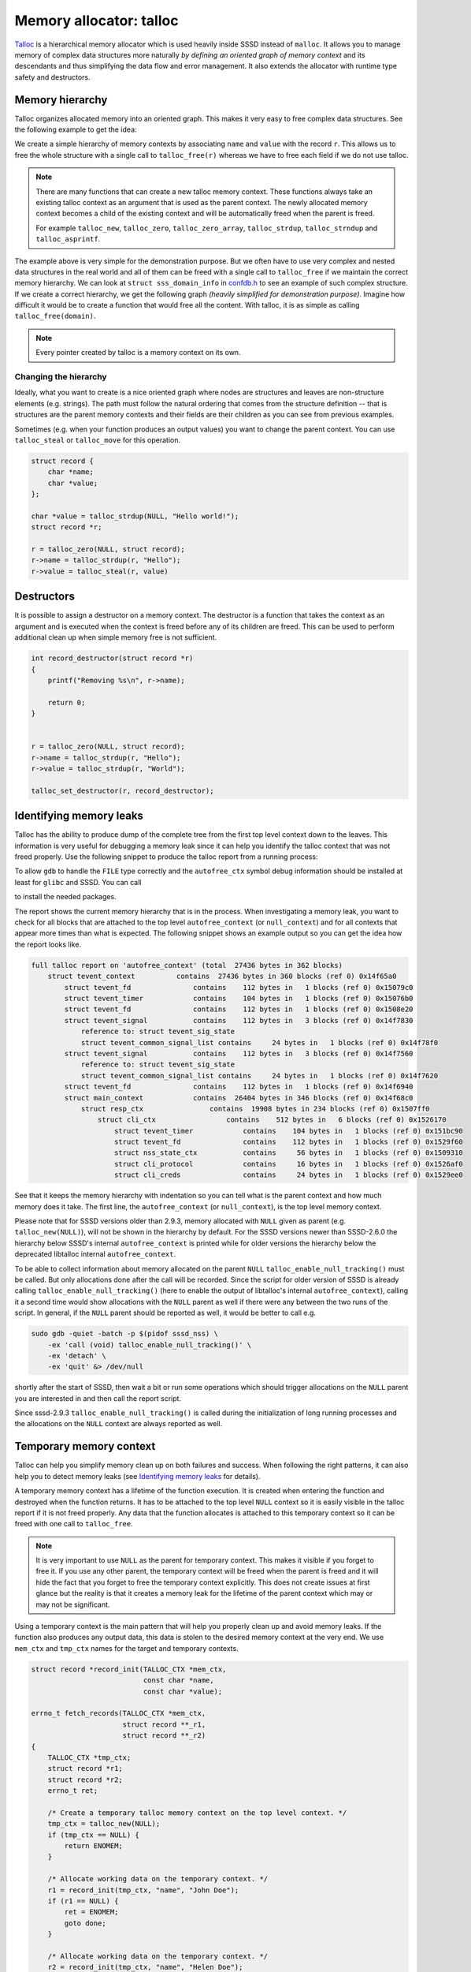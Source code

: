 Memory allocator: talloc
########################

`Talloc`_ is a hierarchical memory allocator which is used heavily inside SSSD
instead of ``malloc``. It allows you to manage memory of complex data structures
more naturally *by defining an oriented graph of memory context* and its
descendants and thus simplifying the data flow and error management. It also
extends the allocator with runtime type safety and destructors.

.. seealso::

    The talloc library provides many useful features and mastering it will help
    you to simplify the code and its logic a lot. However, this document
    provides only a basic description of talloc and its use cases and patterns
    inside the SSSD project. It is recommended for you to :tag:`strong` read the
    official `Talloc Tutorial`_ and `API Reference`_ to learn more about its
    features. :end-tag:`strong`

.. _Talloc: https://talloc.samba.org
.. _Talloc Tutorial: https://talloc.samba.org/talloc/doc/html/libtalloc__tutorial.html
.. _API Reference: https://talloc.samba.org/talloc/doc/html/group__talloc.html

Memory hierarchy
****************

Talloc organizes allocated memory into an oriented graph. This makes it very
easy to free complex data structures. See the following example to get the idea:

.. code-tabs::

    .. code-tab:: c
        :label: talloc

        struct record {
            char *name;
            char *value;
        };

        struct record *r;

        r = talloc_zero(NULL, struct record);
        r->name = talloc_strdup(r, "Hello");
        r->value = talloc_strdup(r, "World");

        talloc_free(r);

    .. code-tab:: c
        :label: malloc

        struct record {
            char *name;
            char *value;
        };

        struct record *r;

        r = malloc(sizeof(struct record));
        r->name = strdup("Hello");
        r->value = strdup("World");

        free(r->name);
        free(r->value);
        free(r);

We create a simple hierarchy of memory contexts by associating ``name`` and
``value`` with the record ``r``. This allows us to free the whole structure with
a single call to ``talloc_free(r)`` whereas we have to free each field if we do
not use talloc.

.. mermaid::

    graph TD
        r((r))
        n(name)
        v(value)

        linkStyle default interpolate basis
        style r fill:green,stroke:green,stroke-width:1px,fill-opacity:0.2

        r --> n
        r --> v

.. note::

    There are many functions that can create a new talloc memory context. These
    functions always take an existing talloc context as an argument that is used
    as the parent context. The newly allocated memory context becomes a child of
    the existing context and will be automatically freed when the parent is
    freed.

    For example ``talloc_new``, ``talloc_zero``,
    ``talloc_zero_array``, ``talloc_strdup``, ``talloc_strndup`` and
    ``talloc_asprintf``.

The example above is very simple for the demonstration purpose. But we often
have to use very complex and nested data structures in the real world and all of
them can be freed with a single call to ``talloc_free`` if we maintain the
correct memory hierarchy. We can look at ``struct sss_domain_info`` in
`confdb.h`_ to see an example of such complex structure. If we create a correct
hierarchy, we get the following graph *(heavily simplified for demonstration
purpose)*. Imagine how difficult it would be to create a function that would
free all the content. With talloc, it is as simple as calling
``talloc_free(domain)``.

.. mermaid::

    graph TD
        domain(domain)
        sysdb(sysdb)
        name(name)
        provider(provider)
        ldb(ldb)
        file(file)
        modules(modules)
        modules_child(...)
        rules(rules)
        rules_child(...)
        names(names)
        pattern(pattern)
        fmt(fmt)
        re(re)
        data(data)
        data_child(...)
        string(string)

        classDef struct fill:green,stroke:green,stroke-width:1px,fill-opacity:0.2
        linkStyle default interpolate basis
        class domain,sysdb,ldb,modules,rules,names,re,data struct

        domain --> name
        domain --> provider
        domain --> sysdb
        domain --> names
        sysdb --> ldb
        sysdb --> file
        ldb --> modules --> modules_child
        ldb --> rules --> rules_child
        names --> pattern
        names --> fmt
        names --> re
        re --> data --> data_child
        re --> string

.. code-tabs::

    .. code-tab:: c
        :label: talloc

        talloc_free(domain);

    .. code-tab:: c
        :label: malloc

        /* ... */

        void free_sysdb(struct struct sysdb_ctx *sysdb)
        {
            free(sysdb->file);
            free_ldb(sysdb->ldb);
            free(sysdb);
        }

        void free_domain(struct sss_domain_info *domain)
        {
            free(domain->name);
            free(domain->provider);
            free_sysdb(domain->sysdb);
            free_names(domain->names)
            free(domain);
        }

        free_domain(domain);

.. _confdb.h: https://github.com/SSSD/sssd/blob/master/src/confdb/confdb.h#L353

.. note::

    Every pointer created by talloc is a memory context on its own.

Changing the hierarchy
======================

Ideally, what you want to create is a nice oriented graph where nodes are
structures and leaves are non-structure elements (e.g. strings). The path must
follow the natural ordering that comes from the structure definition -- that is
structures are the parent memory contexts and their fields are their children as
you can see from previous examples.

Sometimes (e.g. when your function produces an output values) you want to change
the parent context. You can use ``talloc_steal`` or ``talloc_move`` for this
operation.

.. code-block:: c

    struct record {
        char *name;
        char *value;
    };

    char *value = talloc_strdup(NULL, "Hello world!");
    struct record *r;

    r = talloc_zero(NULL, struct record);
    r->name = talloc_strdup(r, "Hello");
    r->value = talloc_steal(r, value)

Destructors
***********

It is possible to assign a destructor on a memory context. The destructor is a
function that takes the context as an argument and is executed when the context
is freed before any of its children are freed. This can be used to perform
additional clean up when simple memory free is not sufficient.

.. code-block:: c

    int record_destructor(struct record *r)
    {
        printf("Removing %s\n", r->name);

        return 0;
    }


    r = talloc_zero(NULL, struct record);
    r->name = talloc_strdup(r, "Hello");
    r->value = talloc_strdup(r, "World");

    talloc_set_destructor(r, record_destructor);

.. seealso::

    Checkout the example from the official `Tutorial
    <https://talloc.samba.org/talloc/doc/html/libtalloc__destructors.html>`_.

Identifying memory leaks
************************

Talloc has the ability to produce dump of the complete tree from the first top
level context down to the leaves. This information is very useful for debugging
a memory leak since it can help you identify the talloc context that was not
freed properly. Use the following snippet to produce the talloc report from a
running process:

.. code-tabs::

    .. plain-tab::
        :label: sssd-2.9.3+

        .. code-block::

            PROCESS=$(pidof sssd_nss)
            FILE=/tmp/talloc.$PROCESS
            sudo gdb -quiet -batch -p $PROCESS \
                -ex "set \$file = (FILE*)fopen(\"$FILE\", \"w+\")" \
                -ex 'call (void) talloc_report_full(0, $file)' \
                -ex 'detach' \
                -ex 'quit' &> /dev/null

        Since sssd-2.9.3 ``talloc_enable_null_tracking()`` is called when
        starting long running processes. As a result all allocations are
        reported by ``talloc_report_full()`` when used on
        NULL(``0``).

    .. plain-tab::
        :label: sssd-2.6 - sssd-2.9.2

        .. code-block::

            PROCESS=$(pidof sssd_nss)
            FILE=/tmp/talloc.$PROCESS
            sudo gdb -quiet -batch -p $PROCESS \
                -ex "set \$file = (FILE*)fopen(\"$FILE\", \"w+\")" \
                -ex 'call (void) talloc_report_full(autofree_ctx, $file)' \
                -ex 'detach' \
                -ex 'quit' &> /dev/null

        Since ssssd-2.6 the dedicated local context ``autofree_ctx`` is used
        instead of the deprecated ``talloc_autofree_context()``.

    .. plain-tab::
        :label: sssd-2.5 and older

        .. code-block::

            PROCESS=$(pidof sssd_nss)
            FILE=/tmp/talloc.$PROCESS
            sudo gdb -quiet -batch -p $PROCESS \
                -ex "set \$file = (FILE*)fopen(\"$FILE\", \"w+\")" \
                -ex 'call (void) talloc_enable_null_tracking()' \
                -ex 'call (void) talloc_report_full(0, $file)' \
                -ex 'detach' \
                -ex 'quit' &> /dev/null

        SSSD versions older than SSSD-2.6.0 use the deprecated
        ``talloc_autofree_context()`` main context instead of the dedicated
        local context ``autofree_ctx``.

To allow ``gdb`` to handle the ``FILE`` type correctly and the ``autofree_ctx``
symbol debug information should be installed at least for ``glibc`` and SSSD.
You can call

.. code-tabs::

    .. fedora-tab::

        dnf debuginfo-install glibc sssd-common

    .. ubuntu-tab::

        apt install sssd-common-dbgsym libc6-dbg

to install the needed packages.

The report shows the current memory hierarchy that is in the process. When
investigating a memory leak, you want to check for all blocks that are attached
to the top level ``autofree_context`` (or ``null_context``) and for all contexts
that appear more times than what is expected. The following snippet shows an
example output so you can get the idea how the report looks like.

.. code-block:: text

    full talloc report on 'autofree_context' (total  27436 bytes in 362 blocks)
        struct tevent_context          contains  27436 bytes in 360 blocks (ref 0) 0x14f65a0
            struct tevent_fd               contains    112 bytes in   1 blocks (ref 0) 0x15079c0
            struct tevent_timer            contains    104 bytes in   1 blocks (ref 0) 0x15076b0
            struct tevent_fd               contains    112 bytes in   1 blocks (ref 0) 0x1508e20
            struct tevent_signal           contains    112 bytes in   3 blocks (ref 0) 0x14f7830
                reference to: struct tevent_sig_state
                struct tevent_common_signal_list contains     24 bytes in   1 blocks (ref 0) 0x14f78f0
            struct tevent_signal           contains    112 bytes in   3 blocks (ref 0) 0x14f7560
                reference to: struct tevent_sig_state
                struct tevent_common_signal_list contains     24 bytes in   1 blocks (ref 0) 0x14f7620
            struct tevent_fd               contains    112 bytes in   1 blocks (ref 0) 0x14f6940
            struct main_context            contains  26404 bytes in 346 blocks (ref 0) 0x14f68c0
                struct resp_ctx                contains  19908 bytes in 234 blocks (ref 0) 0x1507ff0
                    struct cli_ctx                 contains    512 bytes in   6 blocks (ref 0) 0x1526170
                        struct tevent_timer            contains    104 bytes in   1 blocks (ref 0) 0x151bc90
                        struct tevent_fd               contains    112 bytes in   1 blocks (ref 0) 0x1529f60
                        struct nss_state_ctx           contains     56 bytes in   1 blocks (ref 0) 0x1509310
                        struct cli_protocol            contains     16 bytes in   1 blocks (ref 0) 0x1526af0
                        struct cli_creds               contains     24 bytes in   1 blocks (ref 0) 0x1529ee0

See that it keeps the memory hierarchy with indentation so you can tell what is
the parent context and how much memory does it take. The first line, the
``autofree_context`` (or ``null_context``), is the top level memory context.

Please note that for SSSD versions older than 2.9.3, memory allocated with
``NULL`` given as parent (e.g. ``talloc_new(NULL)``), will not be shown in the
hierarchy by default. For the SSSD versions newer than SSSD-2.6.0 the hierarchy
below SSSD's internal ``autofree_context`` is printed while for older versions
the hierarchy below the deprecated libtalloc internal ``autofree_context``.

To be able to collect information about memory allocated on the parent ``NULL``
``talloc_enable_null_tracking()`` must be called. But only allocations done
after the call will be recorded. Since the script for older version of SSSD is
already calling ``talloc_enable_null_tracking()`` (here to enable the output of
libtalloc's internal ``autofree_context``), calling it a second time would
show allocations with the ``NULL`` parent as well if there were any between
the two runs of the script. In general, if the ``NULL`` parent should be
reported as well, it would be better to call e.g.

.. code-block:: bash

    sudo gdb -quiet -batch -p $(pidof sssd_nss) \
        -ex 'call (void) talloc_enable_null_tracking()' \
        -ex 'detach' \
        -ex 'quit' &> /dev/null

shortly after the start of SSSD, then wait a bit or run some operations which
should trigger allocations on the ``NULL`` parent you are interested in and
then call the report script.

Since sssd-2.9.3 ``talloc_enable_null_tracking()`` is called during the
initialization of long running processes and the allocations on the ``NULL``
context are always reported as well.

Temporary memory context
************************

Talloc can help you simplify memory clean up on both failures and success. When
following the right patterns, it can also help you to detect memory leaks (see
`Identifying memory leaks`_ for details).

A temporary memory context has a lifetime of the function execution. It is
created when entering the function and destroyed when the function returns. It
has to be attached to the top level ``NULL`` context so it is easily visible in
the talloc report if it is not freed properly. Any data that the function
allocates is attached to this temporary context so it can be freed with one call
to ``talloc_free``.

.. note::

    It is very important to use ``NULL`` as the parent for temporary context.
    This makes it visible if you forget to free it. If you use any other parent,
    the temporary context will be freed when the parent is freed and it will
    hide the fact that you forget to free the temporary context explicitly. This
    does not create issues at first glance but the reality is that it creates a
    memory leak for the lifetime of the parent context which may or may not be
    significant.

Using a temporary context is the main pattern that will help you properly clean
up and avoid memory leaks. If the function also produces any output data, this
data is stolen to the desired memory context at the very end. We use ``mem_ctx``
and ``tmp_ctx`` names for the target and temporary contexts.

.. code-block:: c

    struct record *record_init(TALLOC_CTX *mem_ctx,
                               const char *name,
                               const char *value);

    errno_t fetch_records(TALLOC_CTX *mem_ctx,
                          struct record **_r1,
                          struct record **_r2)
    {
        TALLOC_CTX *tmp_ctx;
        struct record *r1;
        struct record *r2;
        errno_t ret;

        /* Create a temporary talloc memory context on the top level context. */
        tmp_ctx = talloc_new(NULL);
        if (tmp_ctx == NULL) {
            return ENOMEM;
        }

        /* Allocate working data on the temporary context. */
        r1 = record_init(tmp_ctx, "name", "John Doe");
        if (r1 == NULL) {
            ret = ENOMEM;
            goto done;
        }

        /* Allocate working data on the temporary context. */
        r2 = record_init(tmp_ctx, "name", "Helen Doe");
        if (r2 == NULL) {
            ret = ENOMEM;
            goto done;
        }

        /* Change parent context to mem_ctx. */
        *_r1 = talloc_steal(mem_ctx, r1);
        *_r2 = talloc_steal(mem_ctx, r2);

        ret = EOK;

    done:
        /* Free all temporary data. */
        talloc_free(tmp_ctx);

        return ret;
    }

It is not always necessary to use a standalone temporary context if the function
does not require any temporary data and we can free everything with one call to
``talloc_free`` in case of failure. This is often the case for constructors.

.. code-block:: c

    struct record *record_init(TALLOC_CTX *mem_ctx,
                               const char *name,
                               const char *value)
    {
        struct record *r;
        errno_t ret;

        r = talloc_zero(NULL, struct record);
        if (r == NULL) {
            return NULL;
        }

        r->name = talloc_strdup(r, name);
        if (r->name == NULL) {
            goto fail;
        }

        r->value = talloc_strdup(r, value);
        if (r->value == NULL) {
            goto fail;
        }

        talloc_steal(mem_ctx, r);

        return r;

    fail:
        talloc_free(r);
        return NULL;
    }
